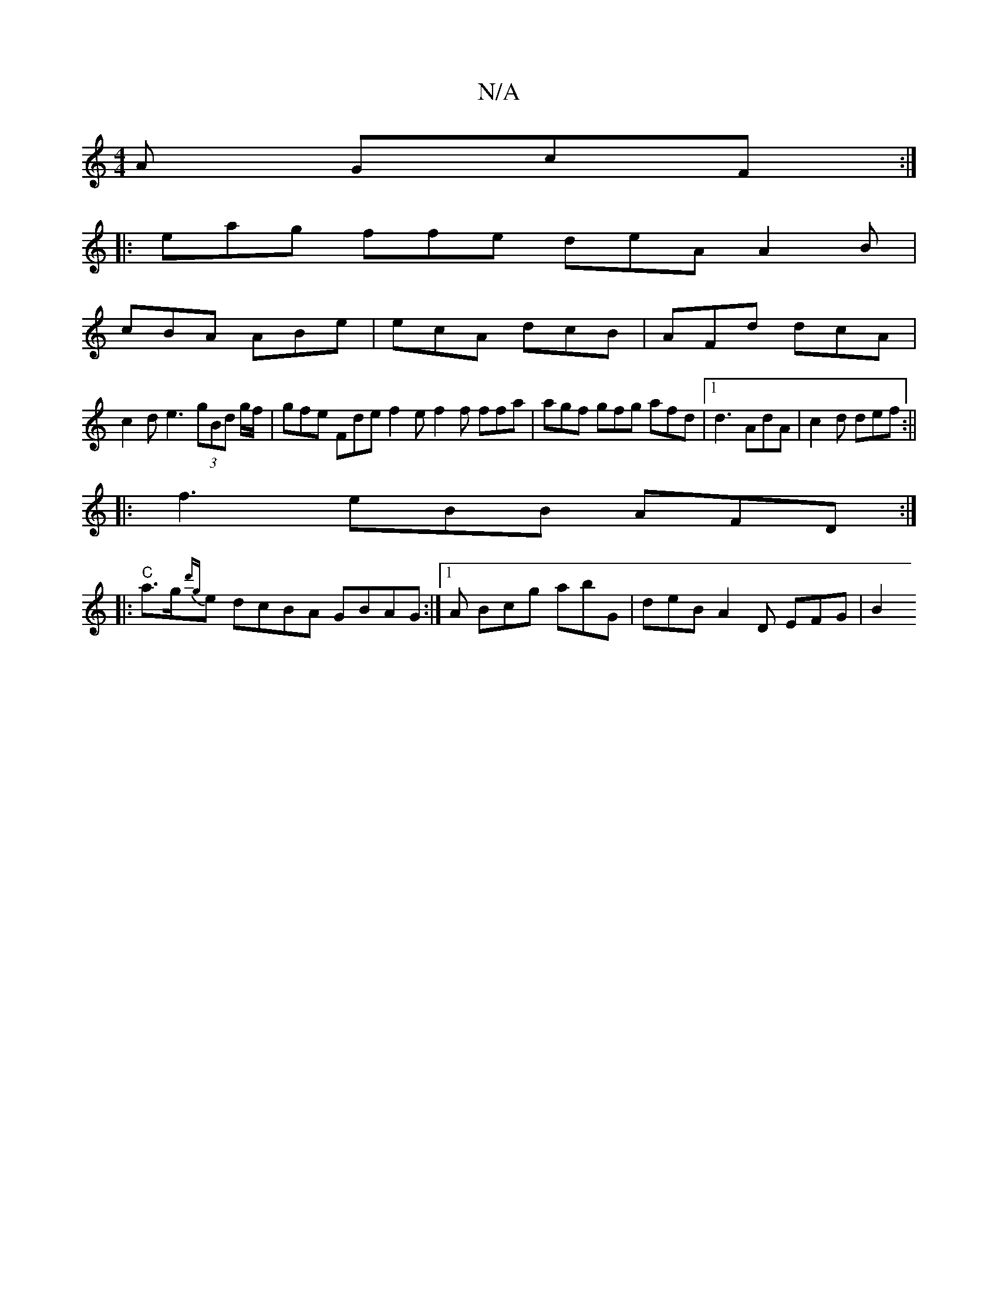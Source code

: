 X:1
T:N/A
M:4/4
R:N/A
K:Cmajor
A GcF:|
|: eag ffe deA A2B|
cBA ABe|ecA dcB|AFd dcA|
c2 d e3 (3gBd g/f/ | gfe Fde f2e f2f ffa|agf gfg afd|1 d3 AdA|c2d def:||
|: f3 eBB AFD :|
|:"C" a>g{d'g}e dcBA GBAG:|1 A Bcg abG | deB A2D EFG | B2
